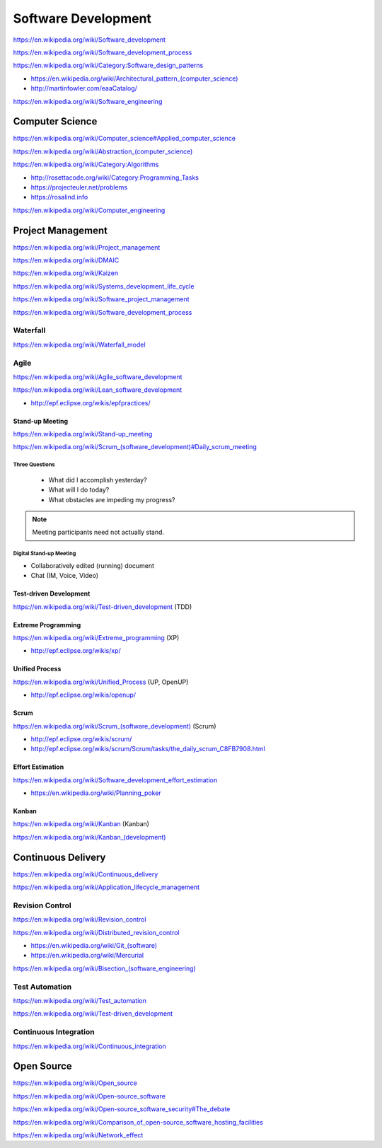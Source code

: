 Software Development
=====================

https://en.wikipedia.org/wiki/Software_development

https://en.wikipedia.org/wiki/Software_development_process

https://en.wikipedia.org/wiki/Category:Software_design_patterns

* `<https://en.wikipedia.org/wiki/Architectural_pattern_(computer_science)>`_
* http://martinfowler.com/eaaCatalog/  

https://en.wikipedia.org/wiki/Software_engineering


Computer Science
-----------------
https://en.wikipedia.org/wiki/Computer_science#Applied_computer_science

`<https://en.wikipedia.org/wiki/Abstraction_(computer_science)>`_

https://en.wikipedia.org/wiki/Category:Algorithms

* http://rosettacode.org/wiki/Category:Programming_Tasks
* https://projecteuler.net/problems
* https://rosalind.info

https://en.wikipedia.org/wiki/Computer_engineering


Project Management
-------------------
https://en.wikipedia.org/wiki/Project_management

https://en.wikipedia.org/wiki/DMAIC

https://en.wikipedia.org/wiki/Kaizen

https://en.wikipedia.org/wiki/Systems_development_life_cycle

https://en.wikipedia.org/wiki/Software_project_management

https://en.wikipedia.org/wiki/Software_development_process

Waterfall
+++++++++++
https://en.wikipedia.org/wiki/Waterfall_model

Agile
+++++++
https://en.wikipedia.org/wiki/Agile_software_development

https://en.wikipedia.org/wiki/Lean_software_development

* http://epf.eclipse.org/wikis/epfpractices/

Stand-up Meeting
~~~~~~~~~~~~~~~~~
https://en.wikipedia.org/wiki/Stand-up_meeting

`<https://en.wikipedia.org/wiki/Scrum_(software_development)#Daily_scrum_meeting>`_

Three Questions
`````````````````

 - What did I accomplish yesterday?
 - What will I do today?
 - What obstacles are impeding my progress?

.. note:: Meeting participants need not actually stand.

Digital Stand-up Meeting
```````````````````````````
* Collaboratively edited (running) document
* Chat (IM, Voice, Video)

Test-driven Development
~~~~~~~~~~~~~~~~~~~~~~~~
https://en.wikipedia.org/wiki/Test-driven_development (TDD)


Extreme Programming
~~~~~~~~~~~~~~~~~~~~
https://en.wikipedia.org/wiki/Extreme_programming (XP)

* http://epf.eclipse.org/wikis/xp/

Unified Process
~~~~~~~~~~~~~~~~~
https://en.wikipedia.org/wiki/Unified_Process (UP, OpenUP)

* http://epf.eclipse.org/wikis/openup/

Scrum
~~~~~~~
`<https://en.wikipedia.org/wiki/Scrum_(software_development)>`_ (Scrum)

* http://epf.eclipse.org/wikis/scrum/
* http://epf.eclipse.org/wikis/scrum/Scrum/tasks/the_daily_scrum_C8FB7908.html

Effort Estimation
~~~~~~~~~~~~~~~~~~~
https://en.wikipedia.org/wiki/Software_development_effort_estimation

* https://en.wikipedia.org/wiki/Planning_poker

Kanban
~~~~~~~
https://en.wikipedia.org/wiki/Kanban (Kanban)

`<https://en.wikipedia.org/wiki/Kanban_(development)>`_


Continuous Delivery
---------------------
https://en.wikipedia.org/wiki/Continuous_delivery

https://en.wikipedia.org/wiki/Application_lifecycle_management


Revision Control
++++++++++++++++++
https://en.wikipedia.org/wiki/Revision_control

https://en.wikipedia.org/wiki/Distributed_revision_control

* `<https://en.wikipedia.org/wiki/Git_(software)>`_
* https://en.wikipedia.org/wiki/Mercurial

`<https://en.wikipedia.org/wiki/Bisection_(software_engineering)>`_

Test Automation
+++++++++++++++++
https://en.wikipedia.org/wiki/Test_automation

https://en.wikipedia.org/wiki/Test-driven_development

Continuous Integration
++++++++++++++++++++++++
https://en.wikipedia.org/wiki/Continuous_integration


Open Source
-------------
https://en.wikipedia.org/wiki/Open_source

https://en.wikipedia.org/wiki/Open-source_software

https://en.wikipedia.org/wiki/Open-source_software_security#The_debate

https://en.wikipedia.org/wiki/Comparison_of_open-source_software_hosting_facilities

https://en.wikipedia.org/wiki/Network_effect
